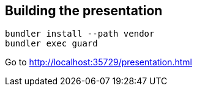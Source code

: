 == Building the presentation

  bundler install --path vendor
  bundler exec guard

Go to http://localhost:35729/presentation.html
